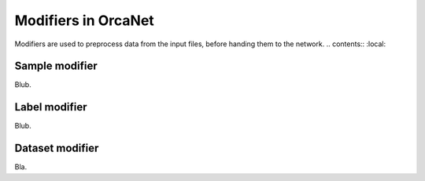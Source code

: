 Modifiers in OrcaNet
====================
Modifiers are used to preprocess data from the input files, before handing them to the network.
.. contents:: :local:

Sample modifier
---------------
Blub.

Label modifier
--------------
Blub.

Dataset modifier
----------------
Bla.